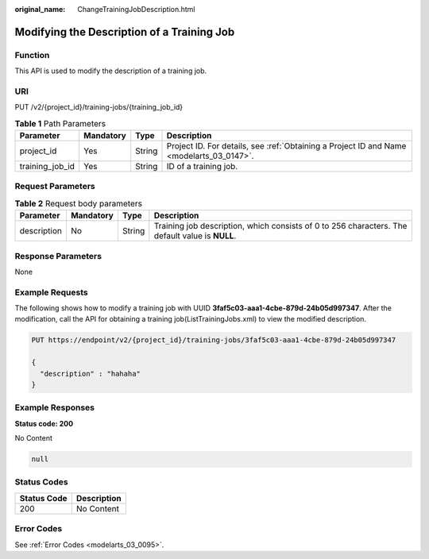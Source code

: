 :original_name: ChangeTrainingJobDescription.html

.. _ChangeTrainingJobDescription:

Modifying the Description of a Training Job
===========================================

Function
--------

This API is used to modify the description of a training job.

URI
---

PUT /v2/{project_id}/training-jobs/{training_job_id}

.. table:: **Table 1** Path Parameters

   +-----------------+-----------+--------+------------------------------------------------------------------------------------------+
   | Parameter       | Mandatory | Type   | Description                                                                              |
   +=================+===========+========+==========================================================================================+
   | project_id      | Yes       | String | Project ID. For details, see :ref:`Obtaining a Project ID and Name <modelarts_03_0147>`. |
   +-----------------+-----------+--------+------------------------------------------------------------------------------------------+
   | training_job_id | Yes       | String | ID of a training job.                                                                    |
   +-----------------+-----------+--------+------------------------------------------------------------------------------------------+

Request Parameters
------------------

.. table:: **Table 2** Request body parameters

   +-------------+-----------+--------+-------------------------------------------------------------------------------------------------+
   | Parameter   | Mandatory | Type   | Description                                                                                     |
   +=============+===========+========+=================================================================================================+
   | description | No        | String | Training job description, which consists of 0 to 256 characters. The default value is **NULL**. |
   +-------------+-----------+--------+-------------------------------------------------------------------------------------------------+

Response Parameters
-------------------

None

Example Requests
----------------

The following shows how to modify a training job with UUID **3faf5c03-aaa1-4cbe-879d-24b05d997347**. After the modification, call the API for obtaining a training job(ListTrainingJobs.xml) to view the modified description.

.. code-block:: text

   PUT https://endpoint/v2/{project_id}/training-jobs/3faf5c03-aaa1-4cbe-879d-24b05d997347

   {
     "description" : "hahaha"
   }

Example Responses
-----------------

**Status code: 200**

No Content

.. code-block::

   null

Status Codes
------------

=========== ===========
Status Code Description
=========== ===========
200         No Content
=========== ===========

Error Codes
-----------

See :ref:`Error Codes <modelarts_03_0095>`.
